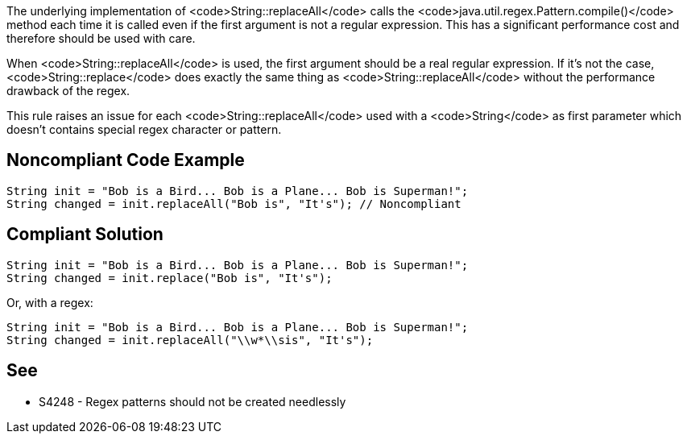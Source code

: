The underlying implementation of <code>String::replaceAll</code> calls the <code>java.util.regex.Pattern.compile()</code> method each time it is called even if the first argument is not a regular expression. This has a significant performance cost and therefore should be used with care.

When <code>String::replaceAll</code> is used, the first argument should be a real regular expression. If it’s not the case, <code>String::replace</code> does exactly the same thing as <code>String::replaceAll</code> without the performance drawback of the regex.

This rule raises an issue for each <code>String::replaceAll</code> used with a <code>String</code> as first parameter which doesn’t contains special regex character or pattern.


== Noncompliant Code Example

----
String init = "Bob is a Bird... Bob is a Plane... Bob is Superman!";
String changed = init.replaceAll("Bob is", "It's"); // Noncompliant
----


== Compliant Solution

----
String init = "Bob is a Bird... Bob is a Plane... Bob is Superman!";
String changed = init.replace("Bob is", "It's");
----
Or, with a regex:

----
String init = "Bob is a Bird... Bob is a Plane... Bob is Superman!";
String changed = init.replaceAll("\\w*\\sis", "It's");
----


== See

* S4248 - Regex patterns should not be created needlessly


